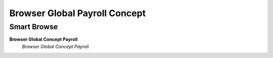 
.. _functional-guide/process/hr_payrollbrowserconcept:

==============================
Browser Global Payroll Concept
==============================


Smart Browse
------------
\ **Browser Global Concept Payroll**\ 
 \ *Browser Global Concept Payroll*\ 
